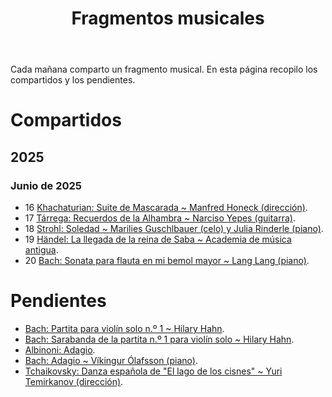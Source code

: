#+TITLE: Fragmentos musicales

Cada mañana comparto un fragmento musical. En esta página recopilo los
compartidos y los pendientes.

* Compartidos

** 2025

*** Junio de 2025
+ 16 [[https://youtu.be/P60WOUYOauI][Khachaturian: Suite de Mascarada ~ Manfred Honeck (dirección)]].
+ 17 [[https://youtu.be/EQGBbLBShzk][Tárrega: Recuerdos de la Alhambra ~ Narciso Yepes (guitarra)]].
+ 18 [[https://youtu.be/ORcAkPrS9Dk][Strohl: Soledad ~ Marilies Guschlbauer (celo) y Julia Rinderle (piano)]].
+ 19 [[https://youtu.be/U9FaoRJAgII][Händel: La llegada de la reina de Saba ~ Academia de música antigua]].
+ 20 [[https://youtu.be/ZBPF3zesH6k][Bach: Sonata para flauta en mi bemol mayor ~ Lang Lang (piano)]].

* Pendientes
+ [[https://youtu.be/iEBX_ouEw1I][Bach: Partita para violín solo n.º 1 ~ Hilary Hahn]].
+ [[https://youtu.be/5XzZudf5LJ0][Bach: Sarabanda de la partita n.º 1 para violín solo ~ Hilary Hahn]].
+ [[https://youtu.be/_eLU5W1vc8Y][Albinoni: Adagio]].
+ [[https://youtu.be/h3-rNMhIyuQ][Bach: Adagio ~ Víkingur Ólafsson (piano)]].
+ [[https://youtu.be/afQe11rv810][Tchaikovsky: Danza española de "El lago de los cisnes" ~ Yuri Temirkanov (dirección)]].
